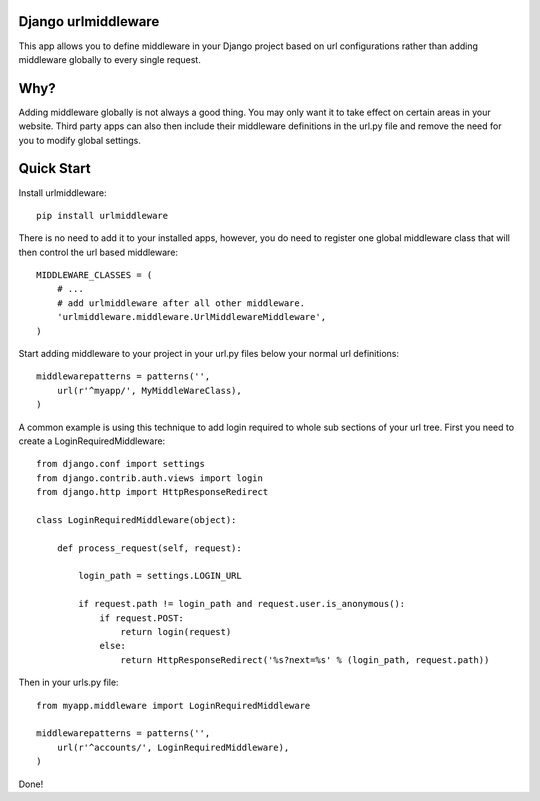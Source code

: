 Django urlmiddleware
========================================

This app allows you to define middleware in your Django project based on url
configurations rather than adding middleware globally to every single request.


Why?
========================================

Adding middleware globally is not always a good thing. You may only want it
to take effect on certain areas in your website. Third party apps can also
then include their middleware definitions in the url.py file and remove the
need for you to modify global settings.


Quick Start
========================================

Install urlmiddleware::

    pip install urlmiddleware

There is no need to add it to your installed apps, however, you do need to
register one global middleware class that will then control the url based
middleware::

    MIDDLEWARE_CLASSES = (
        # ...
        # add urlmiddleware after all other middleware.
        'urlmiddleware.middleware.UrlMiddlewareMiddleware',
    )

Start adding middleware to your project in your url.py files below your normal
url definitions::

    middlewarepatterns = patterns('',
        url(r'^myapp/', MyMiddleWareClass),
    )

A common example is using this technique to add login required to whole sub
sections of your url tree. First you need to create a LoginRequiredMiddleware::

    from django.conf import settings
    from django.contrib.auth.views import login
    from django.http import HttpResponseRedirect

    class LoginRequiredMiddleware(object):

        def process_request(self, request):

            login_path = settings.LOGIN_URL

            if request.path != login_path and request.user.is_anonymous():
                if request.POST:
                    return login(request)
                else:
                    return HttpResponseRedirect('%s?next=%s' % (login_path, request.path))

Then in your urls.py file::

    from myapp.middleware import LoginRequiredMiddleware

    middlewarepatterns = patterns('',
        url(r'^accounts/', LoginRequiredMiddleware),
    )

Done!